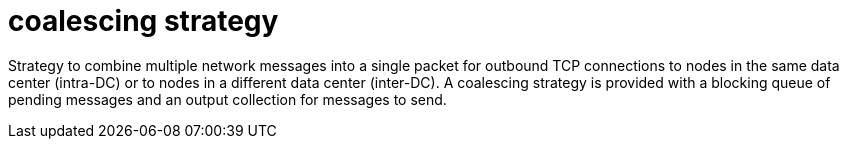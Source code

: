 = coalescing strategy

Strategy to combine multiple network messages into a single packet for outbound TCP connections to nodes in the same data center (intra-DC) or to nodes in a different data center (inter-DC).
A coalescing strategy is provided with a blocking queue of pending messages and an output collection for messages to send.
